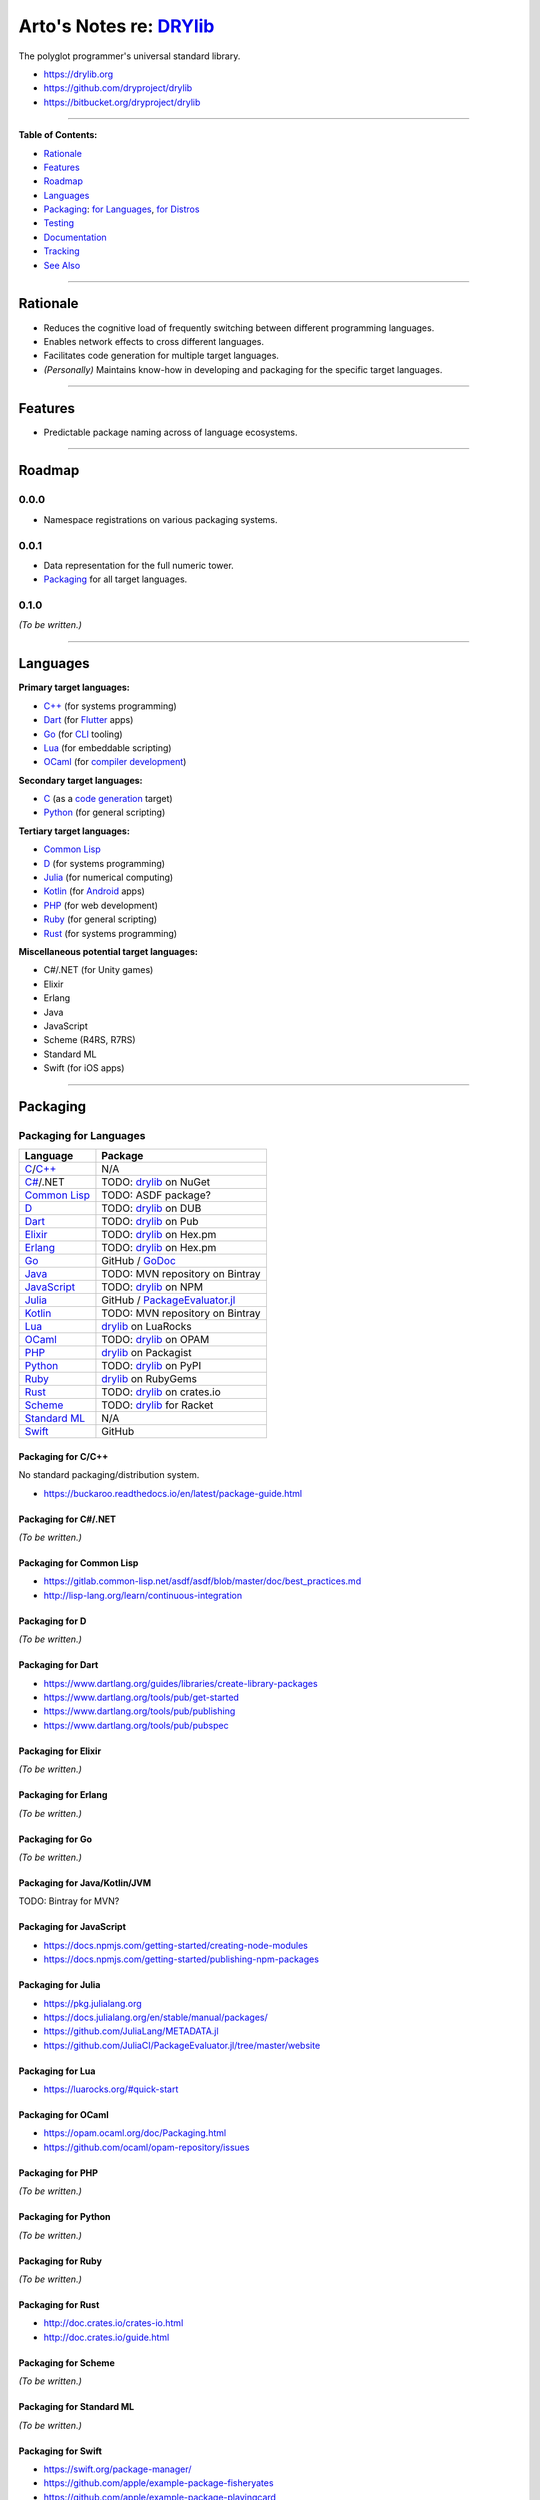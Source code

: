 ************************************************
Arto's Notes re: `DRYlib <https://drylib.org>`__
************************************************

The polyglot programmer's universal standard library.

* https://drylib.org
* https://github.com/dryproject/drylib
* https://bitbucket.org/dryproject/drylib

----

**Table of Contents:**

* `Rationale <#rationale>`__
* `Features <#features>`__
* `Roadmap <#roadmap>`__
* `Languages <#languages>`__
* `Packaging <#packaging>`__:
  `for Languages <#packaging-for-languages>`__,
  `for Distros <#packaging-for-distros>`__
* `Testing <#testing>`__
* `Documentation <#documentation>`__
* `Tracking <#tracking>`__
* `See Also <#see-also>`__

----

Rationale
=========

* Reduces the cognitive load of frequently switching between different
  programming languages.

* Enables network effects to cross different languages.

* Facilitates code generation for multiple target languages.

* *(Personally)* Maintains know-how in developing and packaging for the
  specific target languages.

----

Features
========

* Predictable package naming across of language ecosystems.

----

Roadmap
=======

0.0.0
-----

* Namespace registrations on various packaging systems.

0.0.1
-----

* Data representation for the full numeric tower.
* `Packaging <#packaging>`__ for all target languages.

0.1.0
-----

*(To be written.)*

----

Languages
=========

**Primary target languages:**

* `C++`_ (for systems programming)
* `Dart`_ (for `Flutter <flutter>`__ apps)
* `Go`_ (for `CLI <cli>`__ tooling)
* `Lua`_ (for embeddable scripting)
* `OCaml`_ (for `compiler development <drylang>`__)

**Secondary target languages:**

* `C`_ (as a `code generation <codegen>`__ target)
* `Python`_ (for general scripting)

**Tertiary target languages:**

* `Common Lisp`_
* `D`_ (for systems programming)
* `Julia`_ (for numerical computing)
* `Kotlin`_ (for `Android <android>`__ apps)
* `PHP`_ (for web development)
* `Ruby`_ (for general scripting)
* `Rust`_ (for systems programming)

**Miscellaneous potential target languages:**

* C#/.NET (for Unity games)
* Elixir
* Erlang
* Java
* JavaScript
* Scheme (R4RS, R7RS)
* Standard ML
* Swift (for iOS apps)

----

Packaging
=========

Packaging for Languages
-----------------------

============== =================================================================
Language       Package
============== =================================================================
`C`_/`C++`_    N/A
`C#`_/.NET     TODO: `drylib <https://www.nuget.org/packages/drylib>`__ on NuGet
`Common Lisp`_ TODO: ASDF package?
`D`_           TODO: `drylib <https://code.dlang.org/packages/drylib>`__ on DUB
`Dart`_        TODO: `drylib <https://pub.dartlang.org/packages/drylib>`__ on Pub
`Elixir`_      TODO: `drylib <https://hex.pm/packages/drylib>`__ on Hex.pm
`Erlang`_      TODO: `drylib <https://hex.pm/packages/drylib>`__ on Hex.pm
`Go`_          GitHub / `GoDoc <https://godoc.org/github.com/dryproject/drylib.go>`__
`Java`_        TODO: MVN repository on Bintray
`JavaScript`_  TODO: `drylib <https://www.npmjs.com/package/drylib>`__ on NPM
`Julia`_       GitHub / `PackageEvaluator.jl <https://pkg.julialang.org/>`__
`Kotlin`_      TODO: MVN repository on Bintray
`Lua`_         `drylib <https://luarocks.org/modules/dryproject/drylib>`__ on LuaRocks
`OCaml`_       TODO: `drylib <https://opam.ocaml.org/packages/drylib/>`__ on OPAM
`PHP`_         `drylib <https://packagist.org/packages/dryproject/drylib>`__ on Packagist
`Python`_      TODO: `drylib <https://pypi.python.org/pypi/drylib>`__ on PyPI
`Ruby`_        `drylib <https://rubygems.org/gems/drylib>`__ on RubyGems
`Rust`_        TODO: `drylib <https://crates.io/crates/drylib>`__ on crates.io
`Scheme`_      TODO: `drylib <https://pkgs.racket-lang.org/package/drylib>`__ for Racket
`Standard ML`_ N/A
`Swift`_       GitHub
============== =================================================================

Packaging for C/C++
^^^^^^^^^^^^^^^^^^^

No standard packaging/distribution system.

* https://buckaroo.readthedocs.io/en/latest/package-guide.html

Packaging for C#/.NET
^^^^^^^^^^^^^^^^^^^^^

*(To be written.)*

Packaging for Common Lisp
^^^^^^^^^^^^^^^^^^^^^^^^^

* https://gitlab.common-lisp.net/asdf/asdf/blob/master/doc/best_practices.md
* http://lisp-lang.org/learn/continuous-integration

Packaging for D
^^^^^^^^^^^^^^^

*(To be written.)*

Packaging for Dart
^^^^^^^^^^^^^^^^^^

* https://www.dartlang.org/guides/libraries/create-library-packages
* https://www.dartlang.org/tools/pub/get-started
* https://www.dartlang.org/tools/pub/publishing
* https://www.dartlang.org/tools/pub/pubspec

Packaging for Elixir
^^^^^^^^^^^^^^^^^^^^

*(To be written.)*

Packaging for Erlang
^^^^^^^^^^^^^^^^^^^^

*(To be written.)*

Packaging for Go
^^^^^^^^^^^^^^^^

*(To be written.)*

Packaging for Java/Kotlin/JVM
^^^^^^^^^^^^^^^^^^^^^^^^^^^^^

TODO: Bintray for MVN?

Packaging for JavaScript
^^^^^^^^^^^^^^^^^^^^^^^^

* https://docs.npmjs.com/getting-started/creating-node-modules
* https://docs.npmjs.com/getting-started/publishing-npm-packages

Packaging for Julia
^^^^^^^^^^^^^^^^^^^

* https://pkg.julialang.org
* https://docs.julialang.org/en/stable/manual/packages/
* https://github.com/JuliaLang/METADATA.jl
* https://github.com/JuliaCI/PackageEvaluator.jl/tree/master/website

Packaging for Lua
^^^^^^^^^^^^^^^^^

* https://luarocks.org/#quick-start

Packaging for OCaml
^^^^^^^^^^^^^^^^^^^

* https://opam.ocaml.org/doc/Packaging.html
* https://github.com/ocaml/opam-repository/issues

Packaging for PHP
^^^^^^^^^^^^^^^^^

*(To be written.)*

Packaging for Python
^^^^^^^^^^^^^^^^^^^^

*(To be written.)*

Packaging for Ruby
^^^^^^^^^^^^^^^^^^

*(To be written.)*

Packaging for Rust
^^^^^^^^^^^^^^^^^^

* http://doc.crates.io/crates-io.html
* http://doc.crates.io/guide.html

Packaging for Scheme
^^^^^^^^^^^^^^^^^^^^

*(To be written.)*

Packaging for Standard ML
^^^^^^^^^^^^^^^^^^^^^^^^^

*(To be written.)*

Packaging for Swift
^^^^^^^^^^^^^^^^^^^

* https://swift.org/package-manager/
* https://github.com/apple/example-package-fisheryates
* https://github.com/apple/example-package-playingcard

Packaging for Distros
---------------------

*(To be written.)*

TODO: Alpine, Arch, Debian/Ubuntu; Homebrew, MacPorts, pkgsrc.

----

Testing
=======

* https://docs.travis-ci.com/user/languages/c/
* https://docs.travis-ci.com/user/languages/cpp/
* https://docs.travis-ci.com/user/languages/go/
* https://docs.travis-ci.com/user/languages/python/

----

Documentation
=============

*(To be written.)*

* https://godoc.org/github.com/dryproject/drylib.go

----

Tracking
========

* https://github.com/topics/drylib
* https://www.google.com/search?q=drylib

----

See Also
========

`DRY <dry>`__, `DRYlang <drylang>`__

.. _C:           https://github.com/dryproject/drylib.c
.. _C++:         https://github.com/dryproject/drylib.cpp
.. _C#:          #todo
.. _Common Lisp: https://github.com/dryproject/drylib.lisp
.. _D:           https://github.com/dryproject/drylib.d
.. _Dart:        https://github.com/dryproject/drylib.dart
.. _Elixir:      #todo
.. _Erlang:      #todo
.. _Go:          https://github.com/dryproject/drylib.go
.. _Java:        #todo
.. _JavaScript:  #todo
.. _Julia:       https://github.com/dryproject/drylib.jl
.. _Kotlin:      https://github.com/dryproject/drylib.kt
.. _Lua:         https://github.com/dryproject/drylib.lua
.. _OCaml:       https://github.com/dryproject/drylib.ocaml
.. _PHP:         https://github.com/dryproject/drylib.php
.. _Python:      https://github.com/dryproject/drylib.py
.. _Ruby:        https://github.com/dryproject/drylib.rb
.. _Rust:        https://github.com/dryproject/drylib.rs
.. _Scheme:      #todo
.. _Standard ML: #todo
.. _Swift:       #todo
